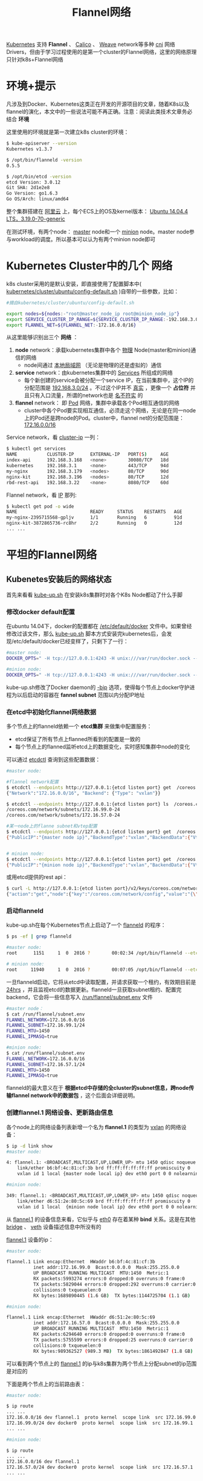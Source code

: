 #+TITLE:Flannel网络
#+HTML_HEAD: <link rel="stylesheet" type="text/css" href="css/main.css" />
#+OPTIONS: num:nil timestamp:nil 

_Kubernetes_ 支持 *Flannel* 、 _Calico_ 、 _Weave_ network等多种 _cni_ 网络Drivers，但由于学习过程使用的是第一个cluster的Flannel网络，这里的网络原理只针对k8s+Flannel网络
* 环境+提示
凡涉及到Docker、Kubernetes这类正在开发的开源项目的文章，随着K8s以及flannel的演化，本文中的一些说法可能不再正确。注意：阅读此类技术文章务必结合 *环境* 

这里使用的环境就是第一次建立k8s cluster的环境：

#+BEGIN_SRC sh
  $ kube-apiserver --version
  Kubernetes v1.3.7

  $ /opt/bin/flanneld -version
  0.5.5

  $ /opt/bin/etcd -version
  etcd Version: 3.0.12
  Git SHA: 2d1e2e8
  Go Version: go1.6.3
  Go OS/Arch: linux/amd64
#+END_SRC


整个集群搭建在 _阿里云_ 上，每个ECS上的OS及kernel版本： _Ubuntu 14.04.4 LTS，3.19.0-70-generic_ 

在测试环境，有两个node： _master_ node和一个 _minion_ node。master node参与workload的调度。所以基本可以认为有两个minion node即可

* Kubernetes Cluster中的几个 *网络* 
k8s cluster采用的是默认安装，即直接使用了配置脚本中( _kubernetes/cluster/ubuntu/config-default.sh_ )自带的一些参数，比如：

#+BEGIN_SRC sh
  #摘自kubernetes/cluster/ubuntu/config-default.sh

  export nodes=${nodes:-"root@master_node_ip root@minion_node_ip"}
  export SERVICE_CLUSTER_IP_RANGE=${SERVICE_CLUSTER_IP_RANGE:-192.168.3.0/24}
  export FLANNEL_NET=${FLANNEL_NET:-172.16.0.0/16}
#+END_SRC

从这里能够识别出三个 *网络* ：
1. *node* network：承载kubernetes集群中各个 _物理_ Node(master和minion)通信的网络
  + node间通过 _本地局域网_ （无论是物理的还是虚拟的）通信
2. *service* network：由kubernetes集群中的 _Services_ 所组成的网络
  + 每个新创建的service会被分配一个service IP，在当前集群中，这个IP的分配范围是 _192.168.3.0/24_ 。不过这个IP并不 _真实_ ，更像一个 *占位符* 并且只有入口流量，所谓的network也是 _名不符实_ 的
3. *flannel* network： 即 _Pod_ 网络，集群中承载各个Pod相互通信的网络
  + cluster中各个Pod要实现相互通信，必须走这个网络，无论是在同一node上的Pod还是跨node的Pod。cluster中，flannel net的分配范围是： _172.16.0.0/16_

Service network，看 _cluster-ip_ 一列：

#+BEGIN_SRC sh
  $ kubectl get services
  NAME           CLUSTER-IP      EXTERNAL-IP   PORT(S)     AGE
  index-api      192.168.3.168   <none>        30080/TCP   18d
  kubernetes     192.168.3.1     <none>        443/TCP     94d
  my-nginx       192.168.3.179   <nodes>       80/TCP      90d
  nginx-kit      192.168.3.196   <nodes>       80/TCP      12d
  rbd-rest-api   192.168.3.22    <none>        8080/TCP    60d
#+END_SRC

Flannel network，看 _IP_ 那列:

#+BEGIN_SRC sh
  $ kubectl get pod -o wide
  NAME                           READY     STATUS    RESTARTS   AGE       IP            NODE
  my-nginx-2395715568-gpljv      1/1       Running   6          91d       172.16.99.3   {master node ip}
  nginx-kit-3872865736-rc8hr     2/2       Running   0          12d       172.16.57.7   {minion node ip}
  ... ...
#+END_SRC

* 平坦的Flannel网络

** Kubenetes安装后的网络状态

首先来看看 _kube-up.sh_ 在安装k8s集群时对各个K8s Node都动了什么手脚

*** 修改docker default配置
在ubuntu 14.04下，docker的配置都在 _/etc/default/docker_ 文件中。如果曾经修改过该文件，那么 _kube-up.sh_ 脚本方式安装完kubernetes后，会发现/etc/default/docker已经变样了，只剩下了一行：
#+BEGIN_SRC sh
  #master node:
  DOCKER_OPTS=" -H tcp://127.0.0.1:4243 -H unix:///var/run/docker.sock --bip=172.16.99.1/24 --mtu=1450"

  #minion node:
  DOCKER_OPTS=" -H tcp://127.0.0.1:4243 -H unix:///var/run/docker.sock --bip=172.16.57.1/24 --mtu=1450"
#+END_SRC

kube-up.sh修改了Docker daemon的 _-bip_ 选项，使得每个节点上docker守护进程为以后启动的容器在 *fannel subnet* 范围以内分配IP地址

*** 在etcd中初始化flannel网络数据
多个节点上的flanneld依赖一个 *etcd集群* 来做集中配置服务：
+ etcd保证了所有节点上flanned所看到的配置是一致的
+ 每个节点上的flanned监听etcd上的数据变化，实时感知集群中node的变化

可以通过 _etcdctl_ 查询到这些配置数据：
#+BEGIN_SRC sh
  #master node:

  #flannel network配置
  $ etcdctl --endpoints http://127.0.0.1:{etcd listen port} get  /coreos.com/network/config
  {"Network":"172.16.0.0/16", "Backend": {"Type": "vxlan"}}

  $ etcdctl --endpoints http://127.0.0.1:{etcd listen port} ls  /coreos.com/network/subnets
  /coreos.com/network/subnets/172.16.99.0-24
  /coreos.com/network/subnets/172.16.57.0-24

  #某一node上的flanne subnet和vtep配置
  $ etcdctl --endpoints http://127.0.0.1:{etcd listen port} get  /coreos.com/network/subnets/172.16.99.0-24
  {"PublicIP":"{master node ip}","BackendType":"vxlan","BackendData":{"VtepMAC":"b6:bf:4c:81:cf:3b"}}


  # minion node:
  $ etcdctl --endpoints http://127.0.0.1:{etcd listen port} get  /coreos.com/network/subnets/172.16.57.0-24
  {"PublicIP":"{minion node ip}","BackendType":"vxlan","BackendData":{"VtepMAC":"d6:51:2e:80:5c:69"}}
#+END_SRC


或用etcd提供的rest api：
#+BEGIN_SRC sh
  $ curl -L http://127.0.0.1:{etcd listen port}/v2/keys/coreos.com/network/config
  {"action":"get","node":{"key":"/coreos.com/network/config","value":"{\"Network\":\"172.16.0.0/16\", \"Backend\": {\"Type\": \"vxlan\"}}","modifiedIndex":5,"createdIndex":5}}
#+END_SRC

*** 启动flanneld
kube-up.sh在每个Kubernetes节点上启动了一个 _flanneld_ 的程序：
#+BEGIN_SRC sh
  $ ps -ef | grep flanneld

  #master node:
  root      1151     1  0  2016 ?        00:02:34 /opt/bin/flanneld --etcd-endpoints=http://127.0.0.1:{etcd listen port} --ip-masq --iface={master node ip}

  # minion node:
  root     11940     1  0  2016 ?        00:07:05 /opt/bin/flanneld --etcd-endpoints=http://{master node ip}:{etcd listen port} --ip-masq --iface={minion node ip}
#+END_SRC

一旦flanneld启动，它将从etcd中读取配置，并请求获取一个租约，有效期目前是 _24hrs_ ，并且监视etcd的数据更新。flanneld一旦获取subnet租约、配置完backend，它会将一些信息写入 _/run/flannel/subnet.env_ 文件

#+BEGIN_SRC sh
  #master node：
  $ cat /run/flannel/subnet.env
  FLANNEL_NETWORK=172.16.0.0/16
  FLANNEL_SUBNET=172.16.99.1/24
  FLANNEL_MTU=1450
  FLANNEL_IPMASQ=true

  #minion node:
  $ cat /run/flannel/subnet.env
  FLANNEL_NETWORK=172.16.0.0/16
  FLANNEL_SUBNET=172.16.57.1/24
  FLANNEL_MTU=1450
  FLANNEL_IPMASQ=true
#+END_SRC

flanneld的最大意义在于 *根据etcd中存储的全cluster的subnet信息，跨node传输flannel network中的数据包* ，这个后面会详细说明。

*** 创建flannel.1 网络设备、更新路由信息
各个node上的网络设备列表新增一个名为 *flannel.1* 的类型为 _vxlan_ 的网络设备：

#+BEGIN_SRC sh
  $ ip -d link show
  #master node:

  4: flannel.1: <BROADCAST,MULTICAST,UP,LOWER_UP> mtu 1450 qdisc noqueue state UNKNOWN mode DEFAULT group default
      link/ether b6:bf:4c:81:cf:3b brd ff:ff:ff:ff:ff:ff promiscuity 0
      vxlan id 1 local {master node local ip} dev eth0 port 0 0 nolearning ageing 300

  #minion node:

  349: flannel.1: <BROADCAST,MULTICAST,UP,LOWER_UP> mtu 1450 qdisc noqueue state UNKNOWN mode DEFAULT group default
      link/ether d6:51:2e:80:5c:69 brd ff:ff:ff:ff:ff:ff promiscuity 0
      vxlan id 1 local  {minion node local ip} dev eth0 port 0 0 nolearning ageing 300
#+END_SRC

从 _flannel.1_ 的设备信息来看，它似乎与 _eth0_ 存在着某种 *bind* 关系。这是在其他 _bridge_ 、 _veth_ 设备描述信息中所没有的

_flannel.1_ 设备的ip：
#+BEGIN_SRC sh
  #master node:

  flannel.1 Link encap:Ethernet  HWaddr b6:bf:4c:81:cf:3b
            inet addr:172.16.99.0  Bcast:0.0.0.0  Mask:255.255.0.0
            UP BROADCAST RUNNING MULTICAST  MTU:1450  Metric:1
            RX packets:5993274 errors:0 dropped:0 overruns:0 frame:0
            TX packets:5829044 errors:0 dropped:292 overruns:0 carrier:0
            collisions:0 txqueuelen:0
            RX bytes:1689890445 (1.6 GB)  TX bytes:1144725704 (1.1 GB)

  #minion node:

  flannel.1 Link encap:Ethernet  HWaddr d6:51:2e:80:5c:69
            inet addr:172.16.57.0  Bcast:0.0.0.0  Mask:255.255.0.0
            UP BROADCAST RUNNING MULTICAST  MTU:1450  Metric:1
            RX packets:6294640 errors:0 dropped:0 overruns:0 frame:0
            TX packets:5755599 errors:0 dropped:25 overruns:0 carrier:0
            collisions:0 txqueuelen:0
            RX bytes:989362527 (989.3 MB)  TX bytes:1861492847 (1.8 GB)
#+END_SRC

可以看到两个节点上的 _flannel.1_ 的ip与k8s集群为两个节点上分配subnet的ip范围是对应的

下面是两个节点上的当前路由表：
#+BEGIN_SRC sh
  #master node:

  $ ip route
  ... ...
  172.16.0.0/16 dev flannel.1  proto kernel  scope link  src 172.16.99.0
  172.16.99.0/24 dev docker0  proto kernel  scope link  src 172.16.99.1
  ... ...

  #minion node:

  $ ip route
  ... ...
  172.16.0.0/16 dev flannel.1
  172.16.57.0/24 dev docker0  proto kernel  scope link  src 172.16.57.1
  ... ...
#+END_SRC

以上信息将为后续数据包传输分析打下基础

*** 平坦的flannel network
从以上kubernetes和flannel network安装之后获得的网络信息，能看出flannel network是一个 *flat network* 。在flannel：172.16.0.0/16这个大网下，每个kubernetes节点从中分配一个子网片段(/24)：

#+BEGIN_SRC sh
  #master node：
    --bip=172.16.99.1/24

  #minion node：
    --bip=172.16.57.1/24

  root@node1:~# etcdctl --endpoints http://127.0.0.1:{etcd listen port} ls  /coreos.com/network/subnets
  /coreos.com/network/subnets/172.16.99.0-24
  /coreos.com/network/subnets/172.16.57.0-24
#+END_SRC

用一张图来诠释可能更为直观：

#+ATTR_HTML: image :width 70% 
[[file:pic/flat-flannel-network.png]]

在平坦的flannel network中， *每个pod都会被分配唯一的ip地址，且每个k8s节点的subnet各不重叠* ，没有交集。不过这样的subnet分配模型也有一定弊端，那就是可能存在ip浪费： _一个node上有200多个flannel ip地址(xxx.xxx.xxx.xxx/24)，如果仅仅启动了几个Pod，那么其余ip就处于闲置状态_

** flannel网络通信原理
#+ATTR_HTML: image :width 70% 
[[file:pic/kubernetes-flannel.png]]

如上图所示，来看看从 _pod1：172.16.99.8_ 发出的数据包是如何到达 _pod3：172.16.57.15_

*** 从Pod出发
由于k8s更改了DOCKER_OPTS，显式指定了 _-bip_ ，这个值与分配给该节点上的subnet的范围是一致的。这样一来，docker引擎每次创建一个容器，该容器被分配到的ip都在 _flannel subnet_ 范围内

在Pod1下的某个容器内执行 _ping -c 3 172.16.57.15_ ，数据包便开始了它在flannel network中的旅程

Pod是Kubernetes调度的基本单元。Pod内的多个容器共享一个 _network namespace_ 。kubernetes在创建pod时，首先先创建 _pause_ 容器，然后再以pause的 _network namespace_ 为基础，创建pod内的其他容器（ _-net=container:xxx_ ），这样pod内的所有容器便共享一个network namespace，这些容器间的访问直接通过localhost即可。比如pod下A容器启动了一个服务，监听8080端口，那么同一个pod下面的另外一个B容器通过访问 _localhost:8080_ 即可访问到A容器下面的那个服务

看一下Pod1中某容器内的路由信息：
#+BEGIN_SRC sh
  $ docker exec ba75f81455c7 ip route
  default via 172.16.99.1 dev eth0
  172.16.99.0/24 dev eth0  proto kernel  scope link  src 172.16.99.8
#+END_SRC

目的地址 _172.16.57.15_ 并不在直连网络中，因此数据包通过 *default路由* 出去。default路由的路由器地址是 _172.16.99.1_ ，也就是上面的docker0 bridge的IP地址。相当于docker0 bridge以 _三层的工作模式_ 直接接收到来自容器的数据包(而并非从bridge的二层端口接收)

*** docker0与flannel.1之间的包转发
数据包到达docker0后，docker0的内核栈处理程序发现这个数据包的目的地址是 _172.16.57.15_ ，并不是真的要送给自己，于是开始为该数据包找下一hop。根据master node上的路由表
#+BEGIN_SRC sh
  #master node：

  $ ip route
  ... ...
  172.16.0.0/16 dev flannel.1  proto kernel  scope link  src 172.16.99.0
  172.16.99.0/24 dev docker0  proto kernel  scope link  src 172.16.99.1
  ... ...
#+END_SRC

匹配到 *172.16.0.0/16* 这条路由！这是一条直连路由，数据包被直接送到 _flannel.1_ 设备上

*** flannel.1设备以及flanneld的功用
flannel.1是否会重复docker0的套路呢：包不是发给自己，转发数据包？会，也不会
+ *会* ：flannel.1肯定要将包转发出去，因为毕竟包不是给自己的（包目的ip是 _172.16.57.15_ , vxlan设备ip是 _172.16.99.0_ ）
+ *不会* ：flannel.1不会走寻常套路去转发包，因为它是一个 _vxlan_ 类型的设备，也称为 _virtual tunnel end point_

那么它到底是怎么处理数据包的呢？这里涉及一些Linux内核对vxlan处理的内容

flannel.1收到数据包后，由于自己不是目的地，也要尝试将数据包重新发送出去。数据包沿着网络协议栈向下流动，在二层时需要封二层以太包，填写目的mac地址，这时一般应该发出 _arp：”who is 172.16.57.15″_ 。但vxlan设备的特殊性就在于 *它并没有真正在二层发出这个arp包* ，因为下面的这个内核参数设置：

#+BEGIN_SRC sh
  #master node:
  $ cat /proc/sys/net/ipv4/neigh/flannel.1/app_solicit
  3
#+END_SRC

而是由linux kernel引发一个 _L3 MISS_ 事件并将arp请求发到 *用户空间的flanned* 程序 

flanned程序收到 _L3 MISS_ 内核事件以及 _arp请求(who is 172.16.57.15)_ 后，并不会向外网发送arp request，而是尝试 *从etcd查找该地址匹配的子网的vtep信息* 。在前面曾经展示过etcd中Flannel network的配置信息：
#+BEGIN_SRC sh 
  #master node:

  $ etcdctl --endpoints http://127.0.0.1:{etcd listen port} ls  /coreos.com/network/subnets
  /coreos.com/network/subnets/172.16.99.0-24
  /coreos.com/network/subnets/172.16.57.0-24

  $ curl -L http://127.0.0.1:{etcd listen port}/v2/keys/coreos.com/network/subnets/172.16.57.0-24
  {"action":"get","node":{"key":"/coreos.com/network/subnets/172.16.57.0-24","value":"{\"PublicIP\":\"{minion node local ip}\",\"BackendType\":\"vxlan\",\"BackendData\":{\"VtepMAC\":\"d6:51:2e:80:5c:69\"}}","expiration":"2017-01-17T09:46:20.607339725Z","ttl":21496,"modifiedIndex":2275460,"createdIndex":2275460}}
#+END_SRC

flanneld从etcd中找到了答案：
#+BEGIN_EXAMPLE
  subnet: 172.16.57.0/24
  public ip: {minion node local ip}
  VtepMAC: d6:51:2e:80:5c:69
#+END_EXAMPLE
查看minion node上的信息，发现minion node上的flannel.1 设备mac就是 _d6:51:2e:80:5c:69_ ：
#+BEGIN_SRC sh
  #minion node:

  $ ip -d link show

  349: flannel.1: <BROADCAST,MULTICAST,UP,LOWER_UP> mtu 1450 qdisc noqueue state UNKNOWN mode DEFAULT group default
      link/ether d6:51:2e:80:5c:69 brd ff:ff:ff:ff:ff:ff promiscuity 0
      vxlan id 1 local 10.46.181.146 dev eth0 port 0 0 nolearning ageing 300
#+END_SRC

接下来，flanned将查询到的信息放入master node的 *arp cache* 表中：

#+BEGIN_SRC sh
  #master node:

  $ ip n | grep 172.16.57.15
  172.16.57.15 dev flannel.1 lladdr d6:51:2e:80:5c:69 REACHABLE
#+END_SRC
flanneld完成这项工作后，linux kernel就可以在arp table中找到 _172.16.57.15_ 对应的mac地址并封装二层以太包了

到目前为止，封包如下图：
#+ATTR_HTML: image :width 70% 
[[file:pic/flannel-network-inner-packet.png]]

不过这个封包还不能在物理网络上传输，因为它实际上只是 *vxlan tunnel上的packet*

*** kernel的vxlan封包
将上述的packet从master node传输到minion node，需要将上述packet再次封包。这个任务在backend为vxlan的flannel network中由 _linux kernel_ 来完成

flannel.1为vxlan设备，linux kernel可以自动识别，并将上面的packet进行 *vxlan封包* 处理。在这个封包过程中，kernel需要知道该数据包究竟发到哪个node上去。kernel需要查看当前节点上的 *fdb* ( _forwarding database_ )以获得上面对端vtep设备（已经从arp table中查到其mac地址：d6:51:2e:80:5c:69）所在的节点地址。如果fdb中没有这个信息，那么kernel会向用户空间的flanned程序发起 _L2 MISS_ 事件。flanneld收到该事件后，会查询etcd，获取该vtep设备对应的node的 _Public IP_ ，并将信息注册到fdb中

这样Kernel就可以顺利查询到该信息并封包了：

#+BEGIN_SRC sh
  #master node:

  $ bridge fdb show dev flannel.1 | grep d6:51:2e:80:5c:69
  d6:51:2e:80:5c:69 dst {minion node local ip} self permanent
#+END_SRC

由于目标ip是minion node，查找路由表，包应该从master node的 *eth0* 发出，这样 _src ip_ 和 _src mac_ 地址也就确定了。封好的包示意图如下：

#+ATTR_HTML: image :width 70% 
[[file:pic/flannel-network-eth0-packet.png]]

*** kernel的vxlan拆包
minion node上的eth0接收到上述vxlan包：
1. kernel将识别出这是一个vxlan包
2. 拆包后将flannel.1 packet转给minion node上的vtep（flannel.1）
3. minion node上的flannel.1再将这个数据包转到minion node上的docker0
4. docker0传输到Pod3的某个容器里

** Pod内到外部网络

pod中除了可以与pod network中的其他pod通信外，还可以访问外部网络，比如：
#+BEGIN_SRC sh
  #master node:
  $ docker exec ba75f81455c7 ping -c 3 baidu.com

  PING baidu.com (180.149.132.47): 56 data bytes
  64 bytes from 180.149.132.47: icmp_seq=0 ttl=54 time=3.586 ms
  64 bytes from 180.149.132.47: icmp_seq=1 ttl=54 time=3.752 ms
  64 bytes from 180.149.132.47: icmp_seq=2 ttl=54 time=3.722 ms
  --- baidu.com ping statistics ---
  3 packets transmitted, 3 packets received, 0% packet loss
  round-trip min/avg/max/stddev = 3.586/3.687/3.752/0.072 m
#+END_SRC

这个通信与vxlan就没有什么关系了，主要是通过docker引擎在 _iptables_ 的 _POSTROUTING chain_ 中设置的 *MASQUERADE* 规则

#+BEGIN_SRC sh
  #mastre node:

  $ iptables -t nat -nL

  ... ...
  Chain POSTROUTING (policy ACCEPT)
  target     prot opt source               destination
  MASQUERADE  all  --  172.16.99.0/24       0.0.0.0/0
#+END_SRC

docker *将容器的pod network地址伪装为node ip出去，包回来时再snat回容器的pod network地址* ，这样网络就通了

* _不真实_ 的Service网络
每当在k8s集群中创建一个service，k8s集群就会在 _-service-cluster-ip-range_ 的范围内为service分配一个cluster-ip，只是一个 *虚拟的ip* ，并不真实绑定某个物理网络设备或虚拟网络设备，仅仅存在于 _iptables_ 的规则中：
#+BEGIN_SRC sh
  $ iptables -t nat -nL|grep 192.168.3

  Chain KUBE-SERVICES (2 references)
  target                     prot opt source               destination
  KUBE-SVC-XGLOHA7QRQ3V22RZ  tcp  --  0.0.0.0/0            192.168.3.182        /* kube-system/kubernetes-dashboard: cluster IP */ tcp dpt:80
  KUBE-SVC-NPX46M4PTMTKRN6Y  tcp  --  0.0.0.0/0            192.168.3.1          /* default/kubernetes:https cluster IP */ tcp dpt:443
  KUBE-SVC-AU252PRZZQGOERSG  tcp  --  0.0.0.0/0            192.168.3.22         /* default/rbd-rest-api: cluster IP */ tcp dpt:8080
  KUBE-SVC-TCOU7JCQXEZGVUNU  udp  --  0.0.0.0/0            192.168.3.10         /* kube-system/kube-dns:dns cluster IP */ udp dpt:53
  KUBE-SVC-BEPXDJBUHFCSYIC3  tcp  --  0.0.0.0/0            192.168.3.179        /* default/my-nginx: cluster IP */ tcp dpt:80
  KUBE-SVC-UQG6736T32JE3S7H  tcp  --  0.0.0.0/0            192.168.3.196        /* default/nginx-kit: cluster IP */ tcp dpt:80
  KUBE-SVC-ERIFXISQEP7F7OF4  tcp  --  0.0.0.0/0            192.168.3.10         /* kube-system/kube-dns:dns-tcp cluster IP */ tcp dpt:53
#+END_SRC

可以看到在PREROUTING环节，k8s设置了一个 _target: KUBE-SERVICES_ 。而KUBE-SERVICES下面又设置了许多target，一旦 _destination_ 和 _dstport_ 匹配，就会沿着chain进行处理

比如：在pod网络 _curl 192.168.3.22 8080_ 时，匹配到下面的 *KUBE-SVC-AU252PRZZQGOERSG target* ： 

#+BEGIN_EXAMPLE
  KUBE-SVC-AU252PRZZQGOERSG  tcp  --  0.0.0.0/0            192.168.3.22         /* default/rbd-rest-api: cluster IP */ tcp dpt:8080
#+END_EXAMPLE

沿着target，看到 _KUBE-SVC-AU252PRZZQGOERSG_ 对应的内容如下：
#+BEGIN_EXAMPLE
  Chain KUBE-SVC-AU252PRZZQGOERSG (1 references)
  target                     prot opt source               destination
  KUBE-SEP-I6L4LR53UYF7FORX  all  --  0.0.0.0/0            0.0.0.0/0            /* default/rbd-rest-api: */ statistic mode random probability 0.50000000000
  KUBE-SEP-LBWOKUH4CUTN7XKH  all  --  0.0.0.0/0            0.0.0.0/0            /* default/rbd-rest-api: */

  Chain KUBE-SEP-I6L4LR53UYF7FORX (1 references)
  target          prot opt source               destination
  KUBE-MARK-MASQ  all  --  172.16.99.6          0.0.0.0/0            /* default/rbd-rest-api: */
  DNAT            tcp  --  0.0.0.0/0            0.0.0.0/0            /* default/rbd-rest-api: */ tcp to:172.16.99.6:8080

  Chain KUBE-SEP-LBWOKUH4CUTN7XKH (1 references)
  target          prot opt source               destination
  KUBE-MARK-MASQ  all  --  172.16.99.7          0.0.0.0/0            /* default/rbd-rest-api: */
  DNAT            tcp  --  0.0.0.0/0            0.0.0.0/0            /* default/rbd-rest-api: */ tcp to:172.16.99.7:8080
#+END_EXAMPLE
请求被按5：5开的比例分发（起到负载均衡的作用）到 _KUBE-SEP-I6L4LR53UYF7FORX_ 和 _KUBE-SEP-LBWOKUH4CUTN7XKH_ ，而这两个chain的处理方式都是一样的，那就是先做mark，然后做 _dnat_ ，将service ip改为pod network中的pod IP，进而请求被实际传输到某个service下面的pod中处理了

